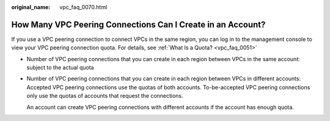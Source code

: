 :original_name: vpc_faq_0070.html

.. _vpc_faq_0070:

How Many VPC Peering Connections Can I Create in an Account?
============================================================

If you use a VPC peering connection to connect VPCs in the same region, you can log in to the management console to view your VPC peering connection quota. For details, see :ref:`What Is a Quota? <vpc_faq_0051>`

-  Number of VPC peering connections that you can create in each region between VPCs in the same account: subject to the actual quota

-  Number of VPC peering connections that you can create in each region between VPCs in different accounts: Accepted VPC peering connections use the quotas of both accounts. To-be-accepted VPC peering connections only use the quotas of accounts that request the connections.

   An account can create VPC peering connections with different accounts if the account has enough quota.
